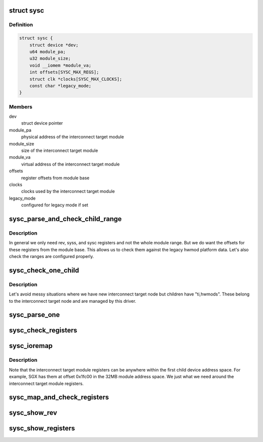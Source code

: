 .. -*- coding: utf-8; mode: rst -*-
.. src-file: drivers/bus/ti-sysc.c

.. _`sysc`:

struct sysc
===========

.. c:type:: struct sysc

    TI sysc interconnect target module registers and capabilities

.. _`sysc.definition`:

Definition
----------

.. code-block:: c

    struct sysc {
        struct device *dev;
        u64 module_pa;
        u32 module_size;
        void __iomem *module_va;
        int offsets[SYSC_MAX_REGS];
        struct clk *clocks[SYSC_MAX_CLOCKS];
        const char *legacy_mode;
    }

.. _`sysc.members`:

Members
-------

dev
    struct device pointer

module_pa
    physical address of the interconnect target module

module_size
    size of the interconnect target module

module_va
    virtual address of the interconnect target module

offsets
    register offsets from module base

clocks
    clocks used by the interconnect target module

legacy_mode
    configured for legacy mode if set

.. _`sysc_parse_and_check_child_range`:

sysc_parse_and_check_child_range
================================

.. c:function:: int sysc_parse_and_check_child_range(struct sysc *ddata)

    parses module IO region from ranges

    :param struct sysc \*ddata:
        device driver data

.. _`sysc_parse_and_check_child_range.description`:

Description
-----------

In general we only need rev, syss, and sysc registers and not the whole
module range. But we do want the offsets for these registers from the
module base. This allows us to check them against the legacy hwmod
platform data. Let's also check the ranges are configured properly.

.. _`sysc_check_one_child`:

sysc_check_one_child
====================

.. c:function:: int sysc_check_one_child(struct sysc *ddata, struct device_node *np)

    check child configuration

    :param struct sysc \*ddata:
        device driver data

    :param struct device_node \*np:
        child device node

.. _`sysc_check_one_child.description`:

Description
-----------

Let's avoid messy situations where we have new interconnect target
node but children have "ti,hwmods". These belong to the interconnect
target node and are managed by this driver.

.. _`sysc_parse_one`:

sysc_parse_one
==============

.. c:function:: int sysc_parse_one(struct sysc *ddata, enum sysc_registers reg)

    parses the interconnect target module registers

    :param struct sysc \*ddata:
        device driver data

    :param enum sysc_registers reg:
        register to parse

.. _`sysc_check_registers`:

sysc_check_registers
====================

.. c:function:: int sysc_check_registers(struct sysc *ddata)

    check for misconfigured register overlaps

    :param struct sysc \*ddata:
        device driver data

.. _`sysc_ioremap`:

sysc_ioremap
============

.. c:function:: int sysc_ioremap(struct sysc *ddata)

    ioremap register space for the interconnect target module

    :param struct sysc \*ddata:
        deviec driver data

.. _`sysc_ioremap.description`:

Description
-----------

Note that the interconnect target module registers can be anywhere
within the first child device address space. For example, SGX has
them at offset 0x1fc00 in the 32MB module address space. We just
what we need around the interconnect target module registers.

.. _`sysc_map_and_check_registers`:

sysc_map_and_check_registers
============================

.. c:function:: int sysc_map_and_check_registers(struct sysc *ddata)

    ioremap and check device registers

    :param struct sysc \*ddata:
        device driver data

.. _`sysc_show_rev`:

sysc_show_rev
=============

.. c:function:: int sysc_show_rev(char *bufp, struct sysc *ddata)

    read and show interconnect target module revision

    :param char \*bufp:
        buffer to print the information to

    :param struct sysc \*ddata:
        device driver data

.. _`sysc_show_registers`:

sysc_show_registers
===================

.. c:function:: void sysc_show_registers(struct sysc *ddata)

    show information about interconnect target module

    :param struct sysc \*ddata:
        device driver data

.. This file was automatic generated / don't edit.

